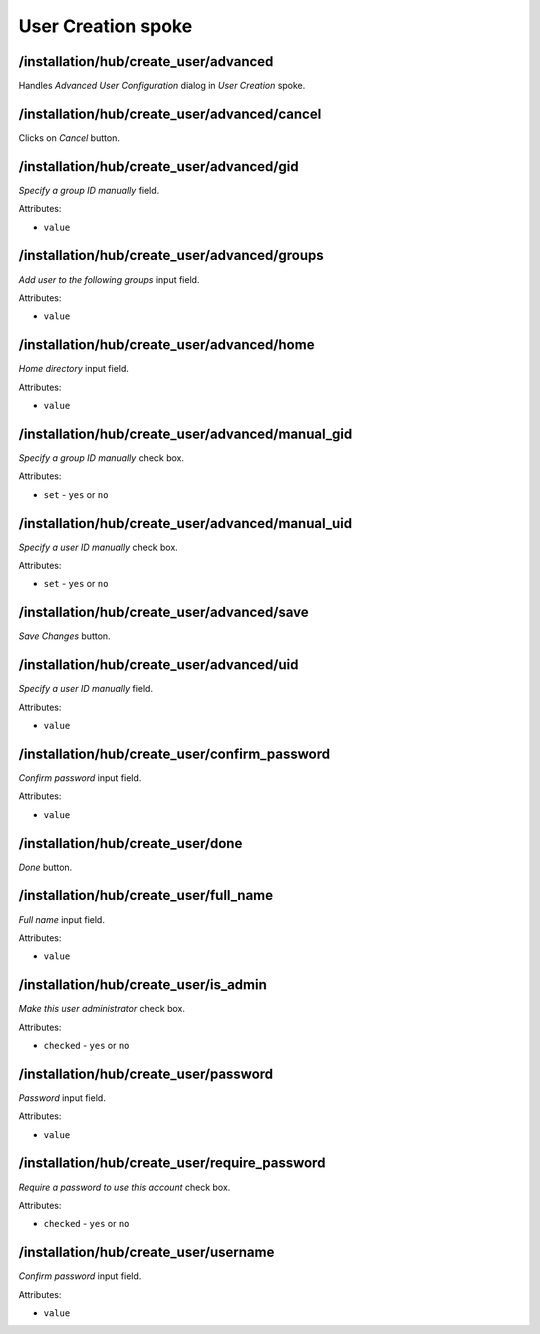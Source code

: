 ======================
User Creation spoke
======================

/installation/hub/create_user/advanced
======================================
Handles *Advanced User Configuration* dialog in *User Creation* spoke.

/installation/hub/create_user/advanced/cancel
=============================================
Clicks on *Cancel* button.

/installation/hub/create_user/advanced/gid
==========================================
*Specify a group ID manually* field.

Attributes:

* ``value``

/installation/hub/create_user/advanced/groups
=============================================
*Add user to the following groups* input field.

Attributes:

* ``value``

/installation/hub/create_user/advanced/home
===========================================
*Home directory* input field.

Attributes:

* ``value``

/installation/hub/create_user/advanced/manual_gid
=================================================
*Specify a group ID manually* check box.

Attributes:

* ``set`` - ``yes`` or ``no``

/installation/hub/create_user/advanced/manual_uid
=================================================
*Specify a user ID manually* check box.

Attributes:

* ``set`` - ``yes`` or ``no``

/installation/hub/create_user/advanced/save
===========================================
*Save Changes* button.

/installation/hub/create_user/advanced/uid
==========================================
*Specify a user ID manually* field.

Attributes:

* ``value``

/installation/hub/create_user/confirm_password
==============================================
*Confirm password* input field.

Attributes:

* ``value``

/installation/hub/create_user/done
==================================
*Done* button.

/installation/hub/create_user/full_name
=======================================
*Full name* input field.

Attributes:

* ``value``

/installation/hub/create_user/is_admin
======================================
*Make this user administrator* check box.

Attributes:

* ``checked`` - ``yes`` or ``no``

/installation/hub/create_user/password
======================================
*Password* input field.

Attributes:

* ``value``

/installation/hub/create_user/require_password
==============================================
*Require a password to use this account* check box.

Attributes:

* ``checked`` - ``yes`` or ``no``

/installation/hub/create_user/username
======================================
*Confirm password* input field.

Attributes:

* ``value``

